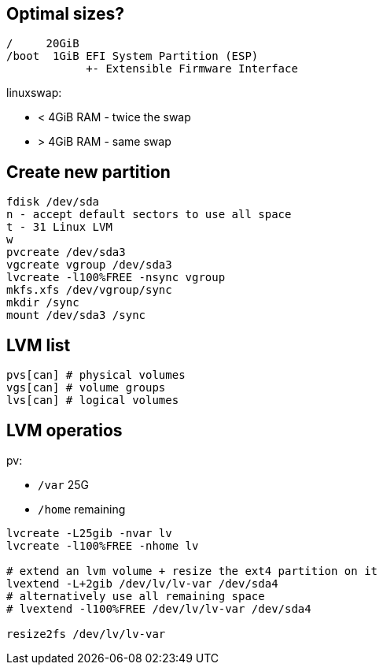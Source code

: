 == Optimal sizes?

 /     20GiB
 /boot  1GiB EFI System Partition (ESP)
             +- Extensible Firmware Interface

linuxswap:

* < 4GiB RAM - twice the swap
* > 4GiB RAM - same swap

== Create new partition

 fdisk /dev/sda
 n - accept default sectors to use all space
 t - 31 Linux LVM
 w
 pvcreate /dev/sda3
 vgcreate vgroup /dev/sda3
 lvcreate -l100%FREE -nsync vgroup
 mkfs.xfs /dev/vgroup/sync
 mkdir /sync
 mount /dev/sda3 /sync

== LVM list

 pvs[can] # physical volumes
 vgs[can] # volume groups
 lvs[can] # logical volumes

== LVM operatios

pv:

* `/var`  25G
* `/home` remaining

[source,bash]
....
lvcreate -L25gib -nvar lv
lvcreate -l100%FREE -nhome lv

# extend an lvm volume + resize the ext4 partition on it
lvextend -L+2gib /dev/lv/lv-var /dev/sda4
# alternatively use all remaining space
# lvextend -l100%FREE /dev/lv/lv-var /dev/sda4

resize2fs /dev/lv/lv-var
....
